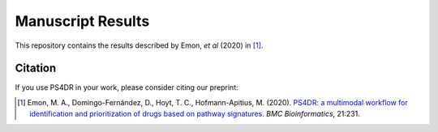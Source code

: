Manuscript Results
==================
This repository contains the results described by Emon, *et al* (2020) in [1]_.

Citation
--------
If you use PS4DR in your work, please consider citing our preprint:

.. [1] Emon, M. A., Domingo-Fernández, D., Hoyt, T. C., Hofmann-Apitius, M. (2020). `PS4DR: a multimodal workflow for identification and prioritization of drugs based on pathway signatures <https://bmcbioinformatics.biomedcentral.com/articles/10.1186/s12859-020-03568-5>`_. *BMC Bioinformatics*, 21:231.
